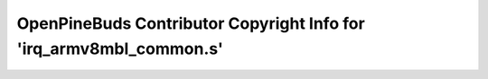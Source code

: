 ====================================================================
OpenPineBuds Contributor Copyright Info for 'irq_armv8mbl_common.s'
====================================================================

